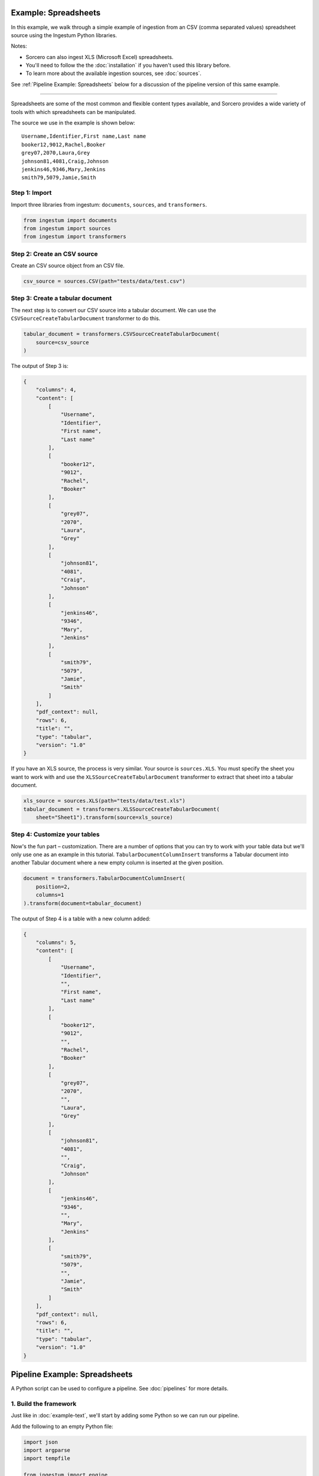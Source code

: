 Example: Spreadsheets
=====================

In this example, we walk through a simple example of ingestion from an
CSV (comma separated values) spreadsheet source using the Ingestum Python
libraries.

Notes:

* Sorcero can also ingest XLS (Microsoft Excel) spreadsheets.

* You'll need to follow the the :doc:`installation` if you haven't used this library before.

* To learn more about the available ingestion sources, see :doc:`sources`.

See :ref:`Pipeline Example: Spreadsheets` below for a discussion of the pipeline
version of this same example.

----

Spreadsheets are some of the most common and flexible content types available,
and Sorcero provides a wide variety of tools with which spreadsheets can be
manipulated.

The source we use in the example is shown below::

    Username,Identifier,First name,Last name
    booker12,9012,Rachel,Booker
    grey07,2070,Laura,Grey
    johnson81,4081,Craig,Johnson
    jenkins46,9346,Mary,Jenkins
    smith79,5079,Jamie,Smith

Step 1: Import
--------------

Import three libraries from ingestum: ``documents``, ``sources``, and
``transformers``.

.. code-block:: python

    from ingestum import documents
    from ingestum import sources
    from ingestum import transformers

Step 2: Create an CSV source
----------------------------

Create an CSV source object from an CSV file.

.. code-block:: python

    csv_source = sources.CSV(path="tests/data/test.csv")


Step 3: Create a tabular document
---------------------------------

The next step is to convert our CSV source into a tabular
document. We can use the
``CSVSourceCreateTabularDocument`` transformer to do this.

.. code-block:: python

    tabular_document = transformers.CSVSourceCreateTabularDocument(
        source=csv_source
    )

The output of Step 3 is:

.. code-block:: json

    {
        "columns": 4,
        "content": [
            [
                "Username",
                "Identifier",
                "First name",
                "Last name"
            ],
            [
                "booker12",
                "9012",
                "Rachel",
                "Booker"
            ],
            [
                "grey07",
                "2070",
                "Laura",
                "Grey"
            ],
            [
                "johnson81",
                "4081",
                "Craig",
                "Johnson"
            ],
            [
                "jenkins46",
                "9346",
                "Mary",
                "Jenkins"
            ],
            [
                "smith79",
                "5079",
                "Jamie",
                "Smith"
            ]
        ],
        "pdf_context": null,
        "rows": 6,
        "title": "",
        "type": "tabular",
        "version": "1.0"
    }

If you have an XLS source, the process is very similar. Your source is
``sources.XLS``. You must specify the sheet you want to work with and
use the ``XLSSourceCreateTabularDocument`` transformer to extract that
sheet into a tabular document.

.. code-block:: python

    xls_source = sources.XLS(path="tests/data/test.xls")
    tabular_document = transformers.XLSSourceCreateTabularDocument(
        sheet="Sheet1").transform(source=xls_source)

Step 4: Customize your tables
-----------------------------

Now's the fun part – customization. There are a number of options that
you can try to work with your table data but we'll only use one as an
example in this tutorial. ``TabularDocumentColumnInsert`` transforms a
Tabular document into another Tabular document where a new empty
column is inserted at the given position.

.. code-block:: python

    document = transformers.TabularDocumentColumnInsert(
        position=2,
        columns=1
    ).transform(document=tabular_document)

The output of Step 4 is a table with a new column added:

.. code-block:: json

    {
        "columns": 5,
        "content": [
            [
                "Username",
                "Identifier",
                "",
                "First name",
                "Last name"
            ],
            [
                "booker12",
                "9012",
                "",
                "Rachel",
                "Booker"
            ],
            [
                "grey07",
                "2070",
                "",
                "Laura",
                "Grey"
            ],
            [
                "johnson81",
                "4081",
                "",
                "Craig",
                "Johnson"
            ],
            [
                "jenkins46",
                "9346",
                "",
                "Mary",
                "Jenkins"
            ],
            [
                "smith79",
                "5079",
                "",
                "Jamie",
                "Smith"
            ]
        ],
        "pdf_context": null,
        "rows": 6,
        "title": "",
        "type": "tabular",
        "version": "1.0"
    }

Pipeline Example: Spreadsheets
==============================

A Python script can be used to configure a pipeline. See
:doc:`pipelines` for more details.

1. Build the framework
----------------------

Just like in :doc:`example-text`, we'll start by adding some Python so
we can run our pipeline.

Add the following to an empty Python file:

.. code-block:: python

    import json
    import argparse
    import tempfile

    from ingestum import engine
    from ingestum import manifests
    from ingestum import pipelines
    from ingestum import transformers
    from ingestum.utils import stringify_document


    def generate_pipeline():
        pipeline = pipelines.base.Pipeline(
            name='default',
            pipes=[
                pipelines.base.Pipe(
                    name='default',
                    sources=[],
                    steps=[])])

        return pipeline


    def ingest(url):
        manifest = manifests.base.Manifest(
            sources=[])

        pipeline = generate_pipeline()
        workspace = tempfile.TemporaryDirectory()

        results, _ = engine.run(
            manifest=manifest,
            pipelines=[pipeline],
            pipelines_dir=None,
            artifacts_dir=None,
            workspace_dir=workspace.name)

        return results[0]


    def main():
        parser = argparse.ArgumentParser()
        subparser = parser.add_subparsers(dest='command', required=True)
        subparser.add_parser('export')
        ingest_parser = subparser.add_parser('ingest')
        ingest_parser.add_argument('url')
        args = parser.parse_args()

        if args.command == 'export':
            output = generate_pipeline()
        else:
            output = ingest(args.url)

        print(stringify_document(output))


    if __name__ == "__main__":
        main()

2. Import the source document
-----------------------------

In this pipeline, we'll be using an CSV source, so we should use
``sources.CSV(path)`` to define it. Next, convert it to a Sorcero tabular document
with the ``CSVSourceCreateTabularDocument`` transformer. At the "Your pipeline goes
here" section of the template, add the following:

.. code-block:: python

    def generate_pipeline():
        pipeline = pipelines.base.Pipeline(
            name='default',
            pipes=[
                pipelines.base.Pipe(
                    name='default',
                    sources=[
                        pipelines.sources.Manifest(
                            source='csv')],

.. code-block:: python

    def ingest(url, target):
        manifest = manifests.base.Manifest(
            sources=[
                manifests.sources.CSV(
                    id='id',
                    pipeline='default',
                    url=url)])

3. Apply the transformers
-------------------------

At this point we can apply the same transformers we used in the
example above.

.. code-block:: python

    steps=[
        transformers.CSVSourceCreateTabularDocument(),
        transformers.TabularDocumentColumnInsert(
            position=2,
            columns=1)]

4. Test your pipeline
---------------------

We're done! All we have to do is test it::

    $ python3 path/to/script.py ingest file://tests/data/test.csv

This tutorial gave some examples of what you can do with a CSV source, but it's
certainly not exhaustive. Sorcero provides a variety of tools to deal with
tabular documents – if you'd like to try them out, you can use them in step 4.
Check out our :doc:`reference` or our other :doc:`examples` for more ideas.

5. Export your pipeline
------------------------

    Python for humans, json for computers::

    $ python3 path/to/script.py export

